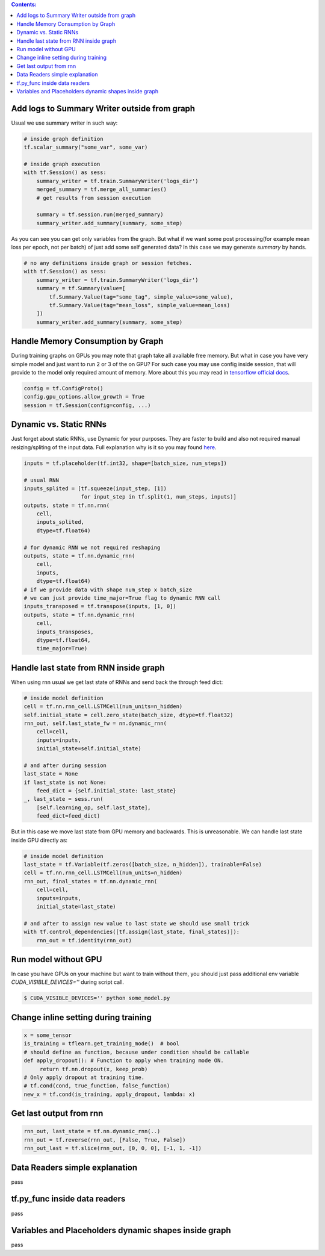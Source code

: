 .. title: Tensorflow Hints
.. slug: tensorflow-hints
.. date: 2016-11-02 14:41:13 UTC
.. tags: 
.. category: 
.. link: 
.. description: 
.. type: text
.. author: Illarion Khlestov

.. contents:: Contents:

Add logs to Summary Writer outside from graph
=============================================

Usual we use summary writer in such way:

.. code-block:: python

    # inside graph definition
    tf.scalar_summary("some_var", some_var)

    # inside graph execution
    with tf.Session() as sess:
        summary_writer = tf.train.SummaryWriter('logs_dir')
        merged_summary = tf.merge_all_summaries()
        # get results from session execution

        summary = tf.session.run(merged_summary)
        summary_writer.add_summary(summary, some_step)

As you can see you can get only variables from the graph. But what if we want some post 
processing(for example mean loss per epoch, not per batch) of just add some self generated
data? In this case we may generate `summary` by hands.

.. code-block:: python

    # no any definitions inside graph or session fetches.
    with tf.Session() as sess:
        summary_writer = tf.train.SummaryWriter('logs_dir')
        summary = tf.Summary(value=[
            tf.Summary.Value(tag="some_tag", simple_value=some_value),
            tf.Summary.Value(tag="mean_loss", simple_value=mean_loss)
        ])
        summary_writer.add_summary(summary, some_step)


Handle Memory Consumption by Graph
==================================

During training graphs on GPUs you may note that graph take all available free memory.
But what in case you have very simple model and just want to run 2 or 3 of the on GPU?
For such case you may use config inside session, that will provide to the model only required amount of memory.
More about this you may read in 
`tensorflow official docs <https://www.tensorflow.org/versions/master/how_tos/using_gpu/index.html#allowing-gpu-memory-growth>`__.

.. code-block:: python

    config = tf.ConfigProto()
    config.gpu_options.allow_growth = True
    session = tf.Session(config=config, ...)

Dynamic vs. Static RNNs
=======================

Just forget about static RNNs, use Dynamic for your purposes.
They are faster to build and also not required manual resizing/spliting of the input data.
Full explanation why is it so you may found 
`here <http://www.wildml.com/2016/08/rnns-in-tensorflow-a-practical-guide-and-undocumented-features/>`__.

.. code-block:: python

    inputs = tf.placeholder(tf.int32, shape=[batch_size, num_steps])

    # usual RNN
    inputs_splited = [tf.squeeze(input_step, [1])
                      for input_step in tf.split(1, num_steps, inputs)]
    outputs, state = tf.nn.rnn(
        cell,
        inputs_splited,
        dtype=tf.float64)

    # for dynamic RNN we not required reshaping
    outputs, state = tf.nn.dynamic_rnn(
        cell,
        inputs,
        dtype=tf.float64)
    # if we provide data with shape num_step x batch_size
    # we can just provide time_major=True flag to dynamic RNN call
    inputs_transposed = tf.transpose(inputs, [1, 0])
    outputs, state = tf.nn.dynamic_rnn(
        cell,
        inputs_transposes,
        dtype=tf.float64,
        time_major=True)

Handle last state from RNN inside graph
=======================================

When using rnn usual we get last state of RNNs and send back the through feed dict:

.. code-block:: python

    # inside model definition
    cell = tf.nn.rnn_cell.LSTMCell(num_units=n_hidden)
    self.initial_state = cell.zero_state(batch_size, dtype=tf.float32)
    rnn_out, self.last_state_fw = nn.dynamic_rnn(
        cell=cell,
        inputs=inputs,
        initial_state=self.initial_state)

    # and after during session
    last_state = None
    if last_state is not None:
        feed_dict = {self.initial_state: last_state}
    _, last_state = sess.run(
        [self.learning_op, self.last_state],
        feed_dict=feed_dict)

But in this case we move last state from GPU memory and backwards. This is unreasonable.
We can handle last state inside GPU directly as:

.. code-block:: python

    # inside model definition
    last_state = tf.Variable(tf.zeros([batch_size, n_hidden]), trainable=False)
    cell = tf.nn.rnn_cell.LSTMCell(num_units=n_hidden)
    rnn_out, final_states = tf.nn.dynamic_rnn(
        cell=cell,
        inputs=inputs,
        initial_state=last_state)
    
    # and after to assign new value to last state we should use small trick
    with tf.control_dependencies([tf.assign(last_state, final_states)]):
        rnn_out = tf.identity(rnn_out)

Run model without GPU
=====================
In case you have GPUs on your machine but want to train without them, you should
just pass additional env variable `CUDA_VISIBLE_DEVICES=''` during script call.

.. code-block:: bash

    $ CUDA_VISIBLE_DEVICES='' python some_model.py

Change inline setting during training
=====================================

.. code-block:: python

    x = some_tensor
    is_training = tflearn.get_training_mode()  # bool
    # should define as function, because under condition should be callable
    def apply_dropout(): # Function to apply when training mode ON.
         return tf.nn.dropout(x, keep_prob)
    # Only apply dropout at training time.
    # tf.cond(cond, true_function, false_function)
    new_x = tf.cond(is_training, apply_dropout, lambda: x)


Get last output from rnn
========================

.. code-block:: python

    rnn_out, last_state = tf.nn.dynamic_rnn(..)
    rnn_out = tf.reverse(rnn_out, [False, True, False])
    rnn_out_last = tf.slice(rnn_out, [0, 0, 0], [-1, 1, -1])

Data Readers simple explanation
===============================

pass

tf.py_func inside data readers
==============================

pass

Variables and Placeholders dynamic shapes inside graph
======================================================

pass

